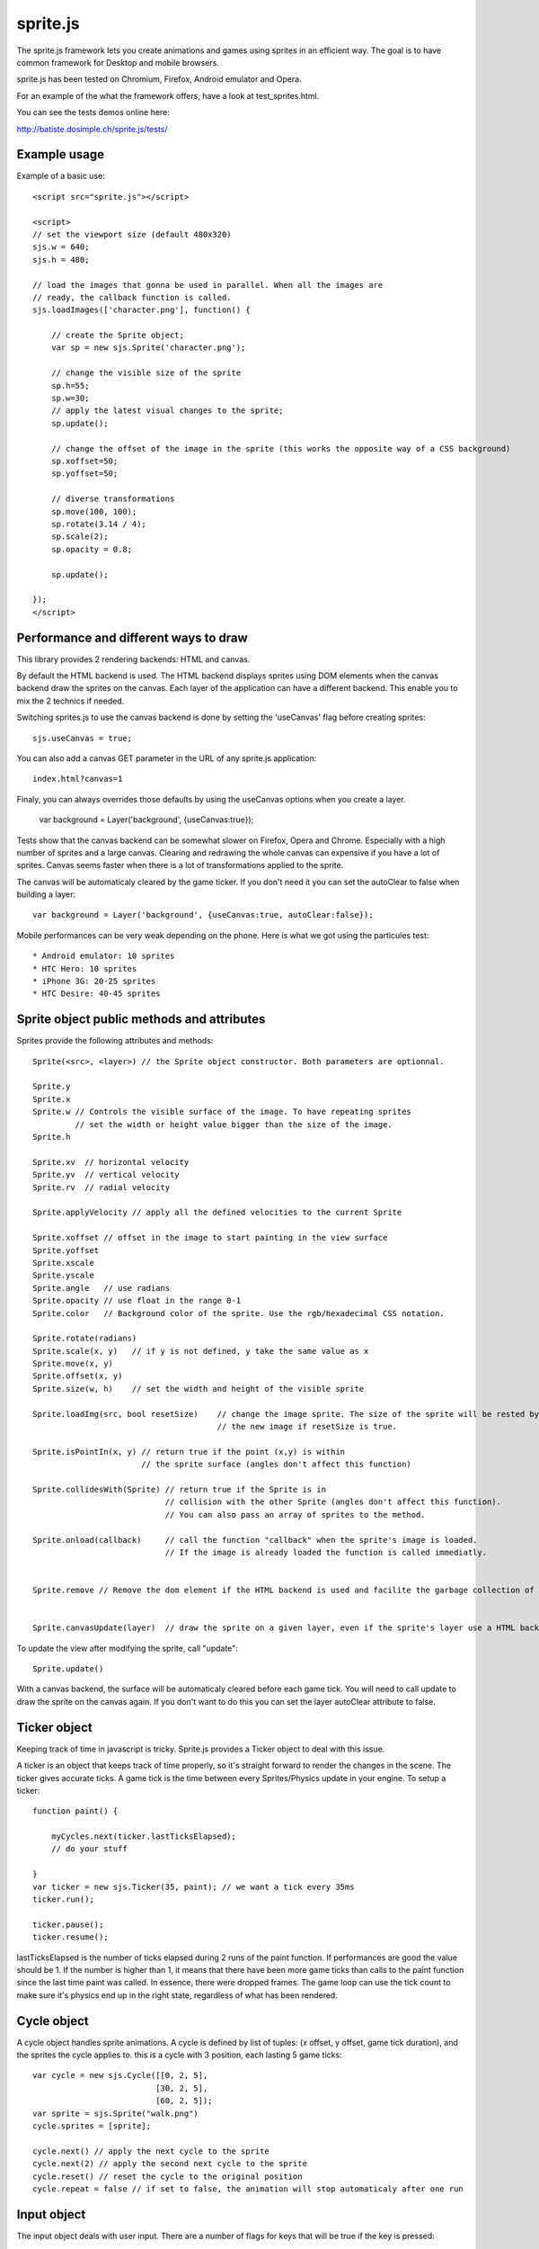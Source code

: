 ===========
sprite.js
===========

The sprite.js framework lets you create animations and games
using sprites in an efficient way. The goal is to have common
framework for Desktop and mobile browsers.

sprite.js has been tested on Chromium, Firefox, Android emulator and Opera.

For an example of the what the framework offers, have a look at test_sprites.html.

You can see the tests demos online here:

http://batiste.dosimple.ch/sprite.js/tests/

Example usage
=================

Example of a basic use::

    <script src="sprite.js"></script>

    <script>
    // set the viewport size (default 480x320)
    sjs.w = 640;
    sjs.h = 480;

    // load the images that gonna be used in parallel. When all the images are
    // ready, the callback function is called.
    sjs.loadImages(['character.png'], function() {

        // create the Sprite object;
        var sp = new sjs.Sprite('character.png');

        // change the visible size of the sprite
        sp.h=55;
        sp.w=30;
        // apply the latest visual changes to the sprite;
        sp.update();

        // change the offset of the image in the sprite (this works the opposite way of a CSS background)
        sp.xoffset=50;
        sp.yoffset=50;

        // diverse transformations
        sp.move(100, 100);
        sp.rotate(3.14 / 4);
        sp.scale(2);
        sp.opacity = 0.8;

        sp.update();

    });
    </script>



Performance and different ways to draw
=======================================

This library provides 2 rendering backends: HTML and canvas.

By default the HTML backend is used. The HTML backend displays sprites using DOM elements when the canvas
backend draw the sprites on the canvas. Each layer of the application can have a different backend.
This enable you to mix the 2 technics if needed.

Switching sprites.js to use the canvas backend is done by setting the 'useCanvas' flag before
creating sprites::

    sjs.useCanvas = true;

You can also add a canvas GET parameter in the URL of any sprite.js application::

    index.html?canvas=1

Finaly, you can always overrides those defaults by using the useCanvas options when you create a layer.

    var background = Layer('background', {useCanvas:true});

Tests show that the canvas backend can be somewhat slower on Firefox, Opera and Chrome.
Especially with a high number of sprites and a large canvas. Clearing and redrawing the whole canvas can expensive if you have a lot of sprites.
Canvas seems faster when there is a lot of transformations applied to the sprite.

The canvas will be automaticaly cleared by the game ticker. If you don't need it you can set the autoClear to false when building a layer::

    var background = Layer('background', {useCanvas:true, autoClear:false});

Mobile performances can be very weak depending on the phone. Here is what we got using the particules test::

    * Android emulator: 10 sprites
    * HTC Hero: 10 sprites
    * iPhone 3G: 20-25 sprites
    * HTC Desire: 40-45 sprites


Sprite object public methods and attributes
===========================================

Sprites provide the following attributes and methods::

    Sprite(<src>, <layer>) // the Sprite object constructor. Both parameters are optionnal.

    Sprite.y
    Sprite.x
    Sprite.w // Controls the visible surface of the image. To have repeating sprites
             // set the width or height value bigger than the size of the image.
    Sprite.h

    Sprite.xv  // horizontal velocity
    Sprite.yv  // vertical velocity
    Sprite.rv  // radial velocity

    Sprite.applyVelocity // apply all the defined velocities to the current Sprite

    Sprite.xoffset // offset in the image to start painting in the view surface
    Sprite.yoffset
    Sprite.xscale
    Sprite.yscale
    Sprite.angle   // use radians
    Sprite.opacity // use float in the range 0-1
    Sprite.color   // Background color of the sprite. Use the rgb/hexadecimal CSS notation.

    Sprite.rotate(radians)
    Sprite.scale(x, y)   // if y is not defined, y take the same value as x
    Sprite.move(x, y)
    Sprite.offset(x, y)
    Sprite.size(w, h)    // set the width and height of the visible sprite

    Sprite.loadImg(src, bool resetSize)    // change the image sprite. The size of the sprite will be rested by
                                           // the new image if resetSize is true.

    Sprite.isPointIn(x, y) // return true if the point (x,y) is within
                           // the sprite surface (angles don't affect this function)

    Sprite.collidesWith(Sprite) // return true if the Sprite is in
                                // collision with the other Sprite (angles don't affect this function).
                                // You can also pass an array of sprites to the method.

    Sprite.onload(callback)     // call the function "callback" when the sprite's image is loaded.
                                // If the image is already loaded the function is called immediatly.


    Sprite.remove // Remove the dom element if the HTML backend is used and facilite the garbage collection of the object.


    Sprite.canvasUpdate(layer)  // draw the sprite on a given layer, even if the sprite's layer use a HTML backend


To update the view after modifying the sprite, call "update"::

    Sprite.update()

With a canvas backend, the surface will be automaticaly cleared before each game tick. You will need to call update
to draw the sprite on the canvas again. If you don't want to do this you can set the layer autoClear attribute to false.


Ticker object
==============

Keeping track of time in javascript is tricky. Sprite.js provides a Ticker object to deal with
this issue.

A ticker is an object that keeps track of time properly, so it's straight
forward to render the changes in the scene. The ticker gives accurate ticks.
A game tick is the time between every Sprites/Physics update in your engine.
To setup a ticker::

    function paint() {

        myCycles.next(ticker.lastTicksElapsed);
        // do your stuff

    }
    var ticker = new sjs.Ticker(35, paint); // we want a tick every 35ms
    ticker.run();

    ticker.pause();
    ticker.resume();

lastTicksElapsed is the number of ticks elapsed during 2 runs of the paint
function. If performances are good the value should be 1. If the number
is higher than 1, it means that there have been more game ticks than calls
to the paint function since the last time paint was called. In essence,
there were dropped frames. The game loop can use the tick count to make
sure it's physics end up in the right state, regardless of what has been
rendered.

Cycle object
============

A cycle object handles sprite animations. A cycle is defined by list of
tuples: (x offset, y offset, game tick duration), and the sprites the
cycle applies to. this is a cycle with 3 position, each lasting 5 game ticks::

    var cycle = new sjs.Cycle([[0, 2, 5],
                              [30, 2, 5],
                              [60, 2, 5]);
    var sprite = sjs.Sprite("walk.png")
    cycle.sprites = [sprite];

    cycle.next() // apply the next cycle to the sprite
    cycle.next(2) // apply the second next cycle to the sprite
    cycle.reset() // reset the cycle to the original position
    cycle.repeat = false // if set to false, the animation will stop automaticaly after one run


Input object
=============

The input object deals with user input. There are a number of flags for keys
that will be true if the key is pressed::

    var input  = new sjs.Input();
    if(input.keyboard.right) {
        sprite.move(5, 0);
    }

    // arrows is true if any directionnal keyboard arrows are pressed
    if(input.arrows())
        cycle.next();
    else
        cycle.reset();

    // input.keyboard is a memory of which key is down and up. If you need to know which key
    // has just been pressed or released you can use those functions

    input.keyPressed('up')
    input.keyReleased('up')

Layer object
=============

If you need to separate you sprites into logical layers, you can use the Layer
object::

    var background = new sjs.Layer('background', options);

You should then pass the layer as the second argument of the contructor of your sprites::

    var sprite = new sjs.Sprite('bg.png', background);

The layer object can take those options::

    var options = {
        useCanvas:true,   // force the use of the canvas on this layer, that enable you to mix HTML and canvas
        autoClear:false   // disable the automatic clearing of the canvas before every paint call.
    }

